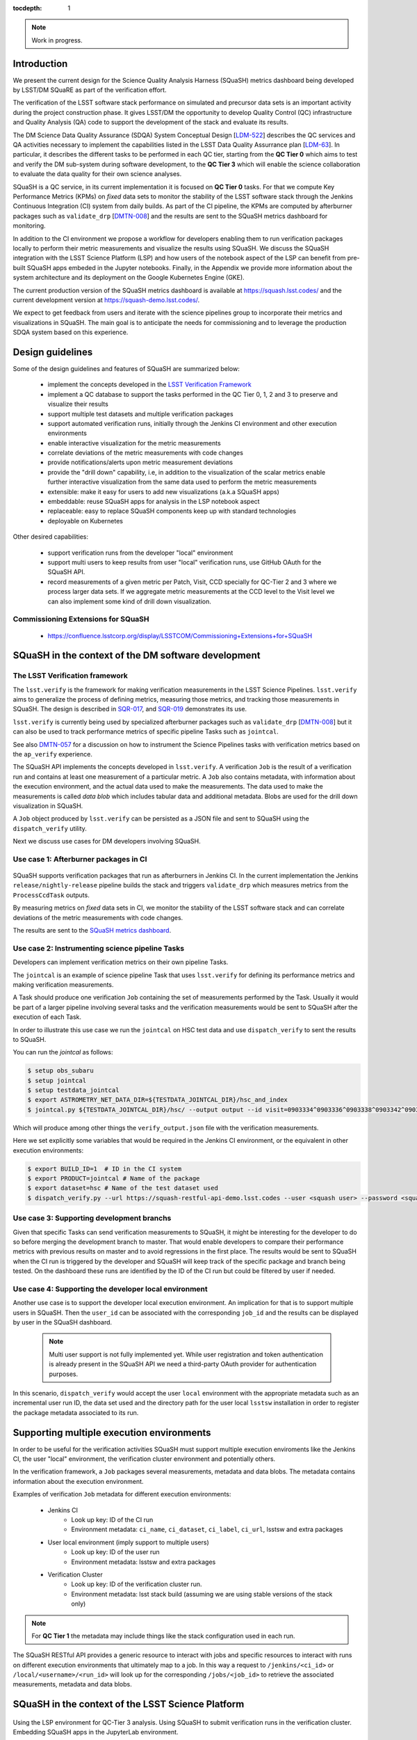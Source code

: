 ..
  Content of technical report.

  See http://docs.lsst.codes/en/latest/development/docs/rst_styleguide.html
  for a guide to reStructuredText writing.

  Do not put the title, authors or other metadata in this document;
  those are automatically added.

  Use the following syntax for sections:

  Sections
  ========

  and

  Subsections
  -----------

  and

  Subsubsections
  ^^^^^^^^^^^^^^

  To add images, add the image file (png, svg or jpeg preferred) to the
  _static/ directory. The reST syntax for adding the image is

  .. figure:: /_static/filename.ext
     :name: fig-label
     :target: http://target.link/url

     Caption text.

   Run: ``make html`` and ``open _build/html/index.html`` to preview your work.
   See the README at https://github.com/lsst-sqre/lsst-report-bootstrap or
   this repo's README for more info.

   Feel free to delete this instructional comment.

:tocdepth: 1

.. note::
    Work in progress.

Introduction
============

We present the current design for the Science Quality Analysis Harness (SQuaSH) metrics dashboard being developed by LSST/DM SQuaRE as part of the verification effort.

The verification of the LSST software stack performance on simulated and precursor data sets is an important activity during the project construction phase. It gives LSST/DM the opportunity to develop Quality Control (QC) infrastructure and Quality Analysis (QA) code to support the development of the stack and evaluate its results.

The DM Science Data Quality Assurance (SDQA) System Conceptual Design [`LDM-522 <http://ls.st/LDM-522>`_] describes the  QC services and QA activities necessary to implement the capabilities listed in the LSST Data Quality Assurrance plan [`LDM-63 <http://ls.st/LSE-63>`_]. In particular, it describes the different tasks to be performed in each QC tier, starting from the **QC Tier 0** which aims to test and verify the DM sub-system during software development, to the **QC Tier 3** which will enable the science collaboration to evaluate the data quality for their own science analyses.

SQuaSH is a QC service, in its current implementation it is focused on **QC Tier 0** tasks. For that we compute  Key Performance Metrics (KPMs) on *fixed* data sets to monitor the stability of the LSST software stack through the Jenkins Continuous Integration (CI) system from daily builds. As part of the CI pipeline, the KPMs are computed by afterburner packages such as ``validate_drp``  [`DMTN-008 <http://dmtn-008.lsst.io/en/latest/>`_] and the results are sent to the SQuaSH metrics dashboard for monitoring.


In addition to the CI environment we propose a workflow for developers enabling them to run verification packages locally to perform their metric measurements and visualize the results using SQuaSH. We discuss the SQuaSH integration with the LSST Science Platform (LSP) and how users of the notebook aspect of the LSP can benefit from pre-built SQuaSH apps embeded in the Jupyter notebooks. Finally, in the Appendix we provide more information about the system architecture and its deployment on the Google Kubernetes Engine (GKE).

The current production version of the SQuaSH metrics dashboard is available at https://squash.lsst.codes/ and the current development version at https://squash-demo.lsst.codes/.

We expect to get feedback from users and iterate with the science pipelines group to incorporate their metrics and visualizations in SQuaSH. The main goal is to anticipate the needs for commissioning and to leverage the production SDQA system based on this experience.


Design guidelines
=================



Some of the design guidelines and features of SQuaSH are summarized below:

 - implement the concepts developed in the `LSST Verification Framework <https://sqr-019.lsst.io>`_
 - implement a QC database to support the tasks performed in the QC Tier 0, 1, 2 and 3 to preserve and visualize their results
 - support multiple test datasets and multiple verification packages
 - support automated verification runs, initially through the Jenkins CI environment and other execution environments
 - enable interactive visualization for the metric measurements
 - correlate deviations of the metric measurements with code changes
 - provide notifications/alerts upon metric measurement deviations
 - provide the "drill down" capability, i.e, in addition to the visualization of the scalar metrics enable further interactive visualization from the same data used to perform the metric measurements
 - extensible: make it easy for users to add new visualizations (a.k.a SQuaSH apps)
 - embeddable: reuse SQuaSH apps for analysis in the LSP notebook aspect
 - replaceable: easy to replace SQuaSH components keep up with standard technologies
 - deployable on Kubernetes

Other desired capabilities:

 - support verification runs from the developer "local" environment
 - support multi users to keep results from user "local" verification runs, use GitHub OAuth for the SQuaSH API.
 - record measurements of a given metric per Patch, Visit, CCD specially for QC-Tier 2 and 3 where we process larger data sets. If we aggregate metric measurements at the CCD level to the Visit level we can also implement some kind of drill down visualization.


Commissioning Extensions for SQuaSH
-----------------------------------
   * https://confluence.lsstcorp.org/display/LSSTCOM/Commissioning+Extensions+for+SQuaSH



SQuaSH in the context of the DM software development
====================================================


The LSST Verification framework
-------------------------------

The ``lsst.verify`` is the framework for making verification measurements in the LSST Science Pipelines. ``lsst.verify`` aims to generalize the process of defining metrics, measuring those metrics, and tracking those measurements in SQuaSH. The design is described in `SQR-017 <https://sqr-019.lsst.io/>`_, and `SQR-019 <https://sqr-019.lsst.io/>`_ demonstrates its use.

``lsst.verify`` is currently being used by specialized afterburner packages such as ``validate_drp`` [`DMTN-008 <http://dmtn-008.lsst.io/en/latest/>`_] but it can also be used to track performance metrics of specific pipeline Tasks such as ``jointcal``.

See also `DMTN-057 <https://dmtn-057.lsst.io/>`_ for a discussion on how to instrument the Science Pipelines tasks with verification metrics based on the ``ap_verify`` experience.


The SQuaSH API implements the concepts developed in ``lsst.verify``. A verification ``Job`` is the result of a verification run and contains at least one measurement of a particular metric. A ``Job`` also contains metadata, with information about the execution environment, and the actual data used to make the measurements. The data used to make the measurements is called `data blob` which includes tabular data and additional metadata. Blobs are used for the drill down visualization in SQuaSH.

A ``Job`` object produced by ``lsst.verify`` can be persisted as a JSON file and sent to SQuaSH using the ``dispatch_verify`` utility.


Next we discuss use cases for DM developers involving SQuaSH.


Use case 1: Afterburner packages in CI
--------------------------------------

.. figure:: _static/overview.png
   :name: overview
   :target: _static/overview.png
   :alt: SQuaSH in the context of CI

SQuaSH supports verification packages that run as afterburners in Jenkins CI. In the current implementation the Jenkins ``release/nightly-release`` pipeline builds the stack and triggers ``validate_drp`` which measures metrics from the ``ProcessCcdTask`` outputs.

By measuring metrics on `fixed` data sets in CI, we monitor the stability of the LSST software stack and can correlate deviations of the metric measurements with code changes.

The results are sent to the `SQuaSH metrics dashboard <https://squash.lsst.codes/>`_.


Use case 2: Instrumenting science pipeline Tasks
------------------------------------------------

Developers can implement verification metrics on their own pipeline Tasks.

The ``jointcal`` is an example of science pipeline Task that uses ``lsst.verify`` for defining its performance metrics and making verification measurements.

A Task should produce one verification ``Job`` containing the set of measurements performed by the Task. Usually it would be part of a larger pipeline involving several tasks and the verification measurements would be sent to SQuaSH after the execution of each Task.

In order to illustrate this use case we run the ``jointcal`` on HSC test data and use ``dispatch_verify`` to sent the results to SQuaSH.

You can run the `jointcal` as follows:

.. code-block:: bash

    $ setup obs_subaru
    $ setup jointcal
    $ setup testdata_jointcal
    $ export ASTROMETRY_NET_DATA_DIR=${TESTDATA_JOINTCAL_DIR}/hsc_and_index
    $ jointcal.py ${TESTDATA_JOINTCAL_DIR}/hsc/ --output output --id visit=0903334^0903336^0903338^0903342^0903344^0903346 --clobber-versions --clobber-config


Which will produce among other things the ``verify_output.json`` file with the verification measurements.

Here we set explicitly some variables that would be required in the Jenkins CI environment, or the equivalent in other execution environments:

.. code-block:: bash

  $ export BUILD_ID=1  # ID in the CI system
  $ export PRODUCT=jointcal # Name of the package
  $ export dataset=hsc # Name of the test dataset used
  $ dispatch_verify.py --url https://squash-restful-api-demo.lsst.codes --user <squash user> --password <squash passwd> --env jenkins --lsstsw <lsstsw directory path> verify_output.json



Use case 3: Supporting development branchs
------------------------------------------

Given that specific Tasks can send verification measurements to SQuaSH, it might be interesting for the developer to do so before merging the development branch to master. That would enable developers to compare their performance metrics with previous results on master and to avoid regressions in the first place. The results would be sent to SQuaSH when the CI run is triggered by the developer and SQuaSH will keep track of the specific package and branch being tested. On the dashboard these runs are identified by the ID of the CI run but could be filtered by user if needed.


Use case 4: Supporting the developer local environment
------------------------------------------------------

Another use case is to support the developer local execution environment. An implication for that is to support multiple users in SQuaSH. Then the ``user_id`` can be associated with the corresponding ``job_id`` and the results can be displayed by user in the SQuaSH dashboard.

   .. note::
    Multi user support is not fully implemented yet. While user registration and token authentication is already present in the SQuaSH API we need a third-party OAuth provider for authentication purposes.

In this scenario, ``dispatch_verify`` would accept the user ``local`` environment with the appropriate metadata such as an incremental user run ID, the data set used and the directory path for the user local ``lsstsw`` installation in order to register the package metadata associated to its run.


Supporting multiple execution environments
==========================================

In order to be useful for the verification activities SQuaSH must support multiple execution enviroments like the Jenkins CI, the user "local" environment, the verification cluster environment and potentially others.

In the verification framework, a ``Job`` packages several measurements, metadata and data blobs. The metadata contains information about the execution environment.

Examples of verification ``Job`` metadata for different execution environments:

   * Jenkins CI
      * Look up key: ID of the CI run
      * Environment metadata: ``ci_name``, ``ci_dataset``, ``ci_label``, ``ci_url``, lsstsw and extra packages
   * User local environment (imply support to multiple users)
      * Look up key: ID of the user run
      * Environment metadata: lsstsw and extra packages
   * Verification Cluster
      * Look up key: ID of the verification cluster run.
      * Environment metadata: lsst stack build (assuming we are using stable versions of the stack only)

.. note::
    For **QC Tier 1** the metadata may include things like the stack configuration used in each run.


The SQuaSH RESTful API provides a generic resource to interact with jobs and specific resources to interact with runs on different execution environments that ultimately map to a job. In this way a request to ``/jenkins/<ci_id>`` or ``/local/<username>/<run_id>`` will look up for the corresponding ``/jobs/<job_id>`` to retrieve the associated measurements, metadata and data blobs.



SQuaSH in the context of the LSST Science Platform
==================================================

.. figure:: _static/squash_lsp.png
   :name: overview
   :target: _static/overview.png
   :alt: SQuaSH in the context of the LSP

Using the LSP environment for QC-Tier 3 analysis. Using SQuaSH to submit verification runs in the verification cluster. Embedding SQuaSH apps in the JupyterLab environment.



Appendix
========


Deployment
----------

SQuaSH is currently deployed to a commodity cloud, the Google Cloud Platform, on the Google Kubernetes Engine (GKE), and is architected as independent microservices. The figure below shows the various "layers" of the Kubernetes deployment, the *service* which provides an external IP to the microservice, the *pod* which groups containers running on the same GKE node. Other Kubernetes objects like *secrets* and customized configurations stored as *configmaps* are also indicated in the figure. The microservices ``squash-restful-api``, ``squash-bokeh`` and ``squash-dash`` are connected through HTTPS and TLS termination is implemented trough the ``nginx`` container which works as a reverse proxy to secure the traffic outside the pods.

.. figure:: _static/squash-deployment.png
   :name: squash-deployment
   :target: _static/squash-deployment.png
   :alt: SQuaSH Kubernetes deployment


The general instructions to deploy squash can be found at `squash-deployment <https://github.com/lsst-sqre/squash-deployment>`_ with links to the individual microservices:

   * `squash-restful-api <https://github.com/lsst-sqre/squash-rest-api>`_: it is used to manage the SQuaSH metrics dashboard. The SQuaSH RESTful API was developed initially using `Django DRF <https://github.com.lsst-sqre/squash-api>`_ and then reimplemented in Flask with several extensions. It also uses Celery to enable the execution of tasks in background. This can be extended later to

   * `squash-bokeh <https://github.com/lsst-sqre/squash-bokeh>`_: it serves the squash bokeh apps, we use the `Bokeh plotting library <http://bokeh.pydata.org/en/latest>`_ for rich interactive visualizations.

   * `squash-dash <https://github.com/lsst-sqre/squash-dash>`_: dashboard to embed the bokeh apps. Alternatively we are exploring the possibility to embed the same apps in the Jupyter Lab environment of the LSST Science Platform.



The QC Tier 0 database
----------------------


For the QC Tier 0 DB, we opted for a relational database. The motivation behind this choice is that we plan to deploy QC DBs to the Oracle *consolidated database* as part of the LSP. SQuaSH currently uses an instance of MySQL 5.7 deployed to Cloud SQL. We chose MySQL over MariaDB, used in Qserv, because of the support to JSON data types which are used in this implementation to make the database schema more generic. We store Job metadata, environment metadata as well as metric definitions and specifications as JSON blobs.

Current SQuaSH database schema for QC Tier 0 tasks. This implementation supports multiple verification packages and multiple execution environments.

   * Entities:
      * ``env``, ``user``, ``job``, ``package``, ``blob``, ``measurement``, ``metric``, ``spec``
   * Relationships:
      * ``1 env : N jobs``
      * ``1 job : N packages``
      * ``1 job : N measurements``
      * ``M measurements : N data blobs``
      * ``1 metric : N specs``
      * ``1 metric : N measurements``


.. figure:: _static/qc-0-db.png
   :name: QC Tier 0 Database
   :target: _static/qc-0-db.png
   :alt: QC Tier 0 Database

Back ups of the SQuaSH QC Tier 0 DB are automated in Cloud SQL.

The SQuaSH RESTful API
----------------------

The SQuaSH RESTful API is a web app implemented in Flask for managing the SQuaSH metrics dashboard.

Current version
^^^^^^^^^^^^^^^

By default, all requests to https://squash-restful-api-demo.lsst.codes/ receive version 1.0 (default) of the RESTful API. The default version of the API may change in the future, thus we encourage you to explicitly request versions via the Accept header.

You can specify a version like this:

.. code-block:: json

    Accept: application/json; version=1.0


Schema
^^^^^^

All API access is over HTTPS, accessed from the https://squash-restful-api-demo.lsst.codes/. All data is sent and received
as JSON.

Authentication
^^^^^^^^^^^^^^

Operations like POST and DELETE (see below) require authentication. To authenticate through the SQuaSH RESTful API you need to provide a valid access token in the authorization header, which can be obtained from the `/auth` endpoint for a registered user:

.. code-block:: python

    import requests

    # assuming a registered user
    user = {'username': user, 'password': passwd}
    r = requests.post("https://squash-restful-api-demo.lsst.codes/auth", json=user)
    access_token = 'JWT ' + r.json()['access_token']

    # assuming you a have a job document you want to post to SQuaSH
    headers = {'Authorization': access_token}
    r = requests.post("https://squash-restful-api-demo.lsst.codes/job", json=job, headers=headers)


Documentation
^^^^^^^^^^^^^

The SQuaSH RESTful API follows the `OpenAPI 2.0 documentation specification <https://github.com/OAI/OpenAPI-Specification/blob/master/versions/2.0.md>`_. The specification is extracted from the docstrings by the `flasgger <https://github.com/rochacbruno/flasgger>`_ utility which is also used to create the `Swagger UI <https://squash-restful-api-demo.lsst.codes/apidocs>`_ for the API.

.. note::
    The Swagger UI is experimental, authentication does not work through this interface yet.

This `notebook <https://github.com/lsst-sqre/squash-rest-api/blob/master/tests/test_api.ipynb>`_ provides an example on how
to interact with the SQuaSH RESTful API from registering a new user in SQuaSH to loading a verification job.

All the available resources and possible operations are listed below:

.. openapi:: _static/apispec_1.json



